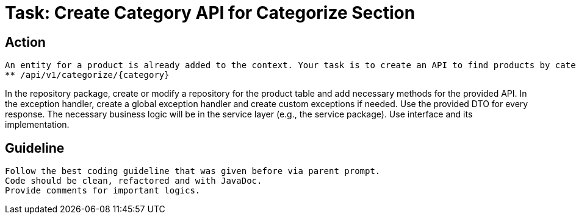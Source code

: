 = Task: Create Category API for Categorize Section

== Action

    An entity for a product is already added to the context. Your task is to create an API to find products by category.
    ** /api/v1/categorize/{category}

In the repository package, create or modify a repository for the product table and add necessary methods for the provided API.
In the exception handler, create a global exception handler and create custom exceptions if needed.
Use the provided DTO for every response.
The necessary business logic will be in the service layer (e.g., the service package). Use interface and its implementation.

== Guideline

    Follow the best coding guideline that was given before via parent prompt.
    Code should be clean, refactored and with JavaDoc.
    Provide comments for important logics.
